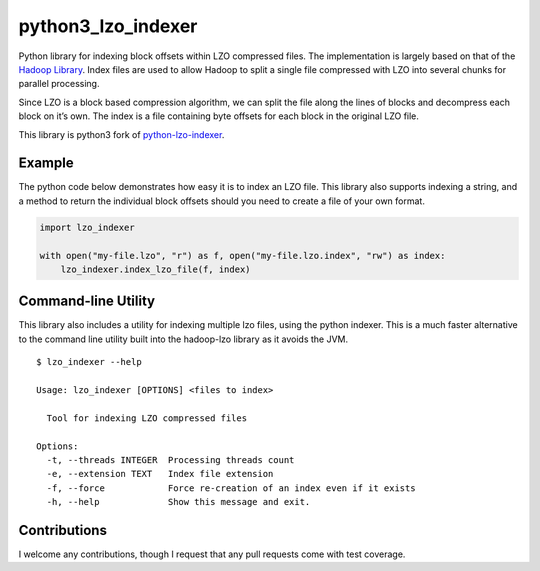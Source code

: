 python3_lzo_indexer
===================

.. image:: https://img.shields.io/pypi/pyversions/python3-lzo-indexer
    :target: https://pypi.python.org/pypi/python3-lzo-indexer
.. image:: https://img.shields.io/pypi/v/python3-lzo-indexer.svg
    :target: https://pypi.python.org/pypi/python3-lzo-indexer
.. image:: https://coveralls.io/repos/github/Orhideous/python3-lzo-indexer/badge.svg?branch=master
    :target: https://coveralls.io/github/Orhideous/python3-lzo-indexer?branch=master
.. image:: https://img.shields.io/travis/Orhideous/python3-lzo-indexer.svg
    :target: https://travis-ci.org/Orhideous/python3-lzo-indexer
.. image:: https://pyup.io/repos/github/Orhideous/python3-lzo-indexer/shield.svg
    :target: https://pyup.io/repos/github/Orhideous/python3-lzo-indexer/


Python library for indexing block offsets within LZO compressed files.
The implementation is largely based on that of the `Hadoop Library`_.
Index files are used to allow Hadoop to split a single file compressed
with LZO into several chunks for parallel processing.

Since LZO is a block based compression algorithm, we can split the file
along the lines of blocks and decompress each block on it’s own. The
index is a file containing byte offsets for each block in the original
LZO file.

This library is python3 fork of `python-lzo-indexer`_.


Example
-------

The python code below demonstrates how easy it is to index an LZO file.
This library also supports indexing a string, and a method to return the
individual block offsets should you need to create a file of your own
format.

.. code:: python

   import lzo_indexer

   with open("my-file.lzo", "r") as f, open("my-file.lzo.index", "rw") as index:
       lzo_indexer.index_lzo_file(f, index)

Command-line Utility
--------------------

This library also includes a utility for indexing multiple lzo files,
using the python indexer. This is a much faster alternative to the
command line utility built into the hadoop-lzo library as it avoids the
JVM.

::

    $ lzo_indexer --help

    Usage: lzo_indexer [OPTIONS] <files to index>

      Tool for indexing LZO compressed files

    Options:
      -t, --threads INTEGER  Processing threads count
      -e, --extension TEXT   Index file extension
      -f, --force            Force re-creation of an index even if it exists
      -h, --help             Show this message and exit.

Contributions
-------------

I welcome any contributions, though I request that any pull requests
come with test coverage.

.. _Hadoop Library: https://github.com/twitter/hadoop-lzo
.. _python-lzo-indexer: https://github.com/duedil-ltd/python-lzo-indexer
